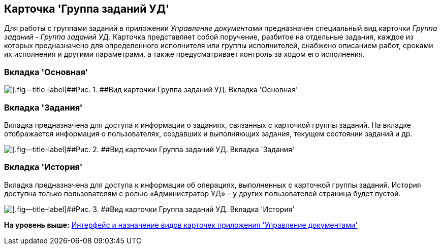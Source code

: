 [[ariaid-title1]]
== Карточка 'Группа заданий УД'

Для работы с группами заданий в приложении [.dfn .term]_Управление документами_ предназначен специальный вид карточки [.dfn .term]_Группа заданий_ - [.keyword .parmname]_Группа заданий УД_. Карточка представляет собой поручение, разбитое на отдельные задания, каждое из которых предназначено для определенного исполнителя или группы исполнителей, снабжено описанием работ, сроками их исполнения и другими параметрами, а также предусматривает контроль за ходом его исполнения.

=== Вкладка 'Основная'

image::img/GrTaskCard_filled.png[[.fig--title-label]##Рис. 1. ##Вид карточки Группа заданий УД. Вкладка 'Основная']

=== Вкладка 'Задания'

Вкладка предназначена для доступа к информации о заданиях, связанных с карточкой группы заданий. На вкладке отображается информация о пользователях, создавших и выполняющих задания, текущем состоянии заданий и др.

image::img/GrTaskCard_tasks.png[[.fig--title-label]##Рис. 2. ##Вид карточки Группа заданий УД. Вкладка 'Задания']

=== Вкладка 'История'

Вкладка предназначена для доступа к информации об операциях, выполненных с карточкой группы заданий. История доступна только пользователям с ролью «Администратор УД» – у других пользователей страница будет пустой.

image::img/GrTaskCard_history.png[[.fig--title-label]##Рис. 3. ##Вид карточки Группа заданий УД. Вкладка 'История']

*На уровень выше:* xref:../topics/Cards_Descr.adoc[Интерфейс и назначение видов карточек приложения 'Управление документами']
